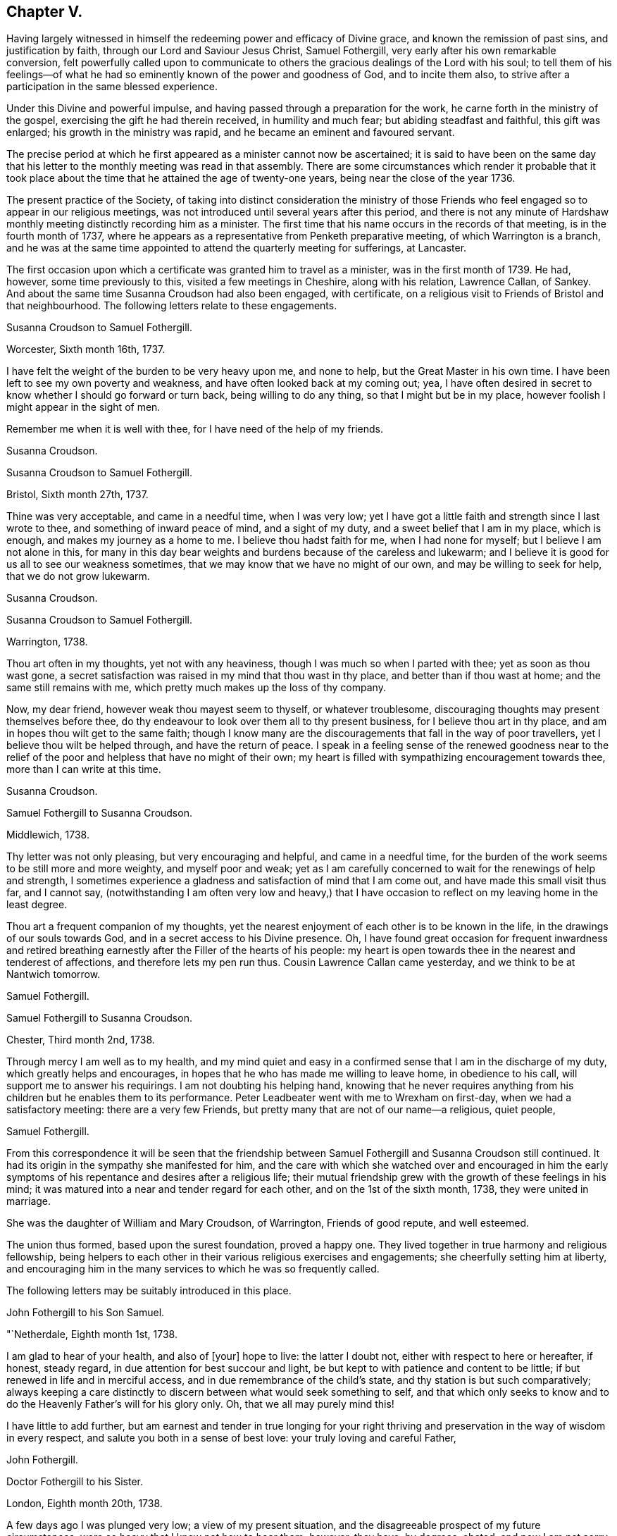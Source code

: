 == Chapter V.

Having largely witnessed in himself the redeeming power and efficacy of Divine grace,
and known the remission of past sins, and justification by faith,
through our Lord and Saviour Jesus Christ, Samuel Fothergill,
very early after his own remarkable conversion,
felt powerfully called upon to communicate to others
the gracious dealings of the Lord with his soul;
to tell them of his feelings--of what he had so
eminently known of the power and goodness of God,
and to incite them also, to strive after a participation in the same blessed experience.

Under this Divine and powerful impulse,
and having passed through a preparation for the work,
he carne forth in the ministry of the gospel,
exercising the gift he had therein received, in humility and much fear;
but abiding steadfast and faithful, this gift was enlarged;
his growth in the ministry was rapid, and he became an eminent and favoured servant.

The precise period at which he first appeared as a minister cannot now be ascertained;
it is said to have been on the same day that his letter
to the monthly meeting was read in that assembly.
There are some circumstances which render it probable that it took
place about the time that he attained the age of twenty-one years,
being near the close of the year 1736.

The present practice of the Society,
of taking into distinct consideration the ministry of those Friends
who feel engaged so to appear in our religious meetings,
was not introduced until several years after this period,
and there is not any minute of Hardshaw monthly
meeting distinctly recording him as a minister.
The first time that his name occurs in the records of that meeting,
is in the fourth month of 1737,
where he appears as a representative from Penketh preparative meeting,
of which Warrington is a branch,
and he was at the same time appointed to attend the quarterly meeting for sufferings,
at Lancaster.

The first occasion upon which a certificate was granted him to travel as a minister,
was in the first month of 1739.
He had, however, some time previously to this, visited a few meetings in Cheshire,
along with his relation, Lawrence Callan, of Sankey.
And about the same time Susanna Croudson had also been engaged, with certificate,
on a religious visit to Friends of Bristol and that neighbourhood.
The following letters relate to these engagements.

[.embedded-content-document.letter]
--

[.letter-heading]
Susanna Croudson to Samuel Fothergill.

[.signed-section-context-open]
Worcester, Sixth month 16th, 1737.

I have felt the weight of the burden to be very heavy upon me, and none to help,
but the Great Master in his own time.
I have been left to see my own poverty and weakness,
and have often looked back at my coming out; yea,
I have often desired in secret to know whether I should go forward or turn back,
being willing to do any thing, so that I might but be in my place,
however foolish I might appear in the sight of men.

Remember me when it is well with thee, for I have need of the help of my friends.

[.signed-section-signature]
Susanna Croudson.

--

[.embedded-content-document.letter]
--

[.letter-heading]
Susanna Croudson to Samuel Fothergill.

[.signed-section-context-open]
Bristol, Sixth month 27th, 1737.

Thine was very acceptable, and came in a needful time, when I was very low;
yet I have got a little faith and strength since I last wrote to thee,
and something of inward peace of mind, and a sight of my duty,
and a sweet belief that I am in my place, which is enough,
and makes my journey as a home to me.
I believe thou hadst faith for me, when I had none for myself;
but I believe I am not alone in this,
for many in this day bear weights and burdens because of the careless and lukewarm;
and I believe it is good for us all to see our weakness sometimes,
that we may know that we have no might of our own, and may be willing to seek for help,
that we do not grow lukewarm.

[.signed-section-signature]
Susanna Croudson.

--

[.embedded-content-document.letter]
--

[.letter-heading]
Susanna Croudson to Samuel Fothergill.

[.signed-section-context-open]
Warrington, 1738.

Thou art often in my thoughts, yet not with any heaviness,
though I was much so when I parted with thee; yet as soon as thou wast gone,
a secret satisfaction was raised in my mind that thou wast in thy place,
and better than if thou wast at home; and the same still remains with me,
which pretty much makes up the loss of thy company.

Now, my dear friend, however weak thou mayest seem to thyself, or whatever troublesome,
discouraging thoughts may present themselves before thee,
do thy endeavour to look over them all to thy present business,
for I believe thou art in thy place, and am in hopes thou wilt get to the same faith;
though I know many are the discouragements that fall in the way of poor travellers,
yet I believe thou wilt be helped through, and have the return of peace.
I speak in a feeling sense of the renewed goodness near to the relief
of the poor and helpless that have no might of their own;
my heart is filled with sympathizing encouragement towards thee,
more than I can write at this time.

[.signed-section-signature]
Susanna Croudson.

--

[.embedded-content-document.letter]
--

[.letter-heading]
Samuel Fothergill to Susanna Croudson.

[.signed-section-context-open]
Middlewich, 1738.

Thy letter was not only pleasing, but very encouraging and helpful,
and came in a needful time,
for the burden of the work seems to be still more and more weighty,
and myself poor and weak;
yet as I am carefully concerned to wait for the renewings of help and strength,
I sometimes experience a gladness and satisfaction of mind that I am come out,
and have made this small visit thus far, and I cannot say,
(notwithstanding I am often very low and heavy,) that I have
occasion to reflect on my leaving home in the least degree.

Thou art a frequent companion of my thoughts,
yet the nearest enjoyment of each other is to be known in the life,
in the drawings of our souls towards God, and in a secret access to his Divine presence.
Oh, I have found great occasion for frequent inwardness and retired
breathing earnestly after the Filler of the hearts of his people:
my heart is open towards thee in the nearest and tenderest of affections,
and therefore lets my pen run thus.
Cousin Lawrence Callan came yesterday, and we think to be at Nantwich tomorrow.

[.signed-section-signature]
Samuel Fothergill.

--

[.embedded-content-document.letter]
--

[.letter-heading]
Samuel Fothergill to Susanna Croudson.

[.signed-section-context-open]
Chester, Third month 2nd, 1738.

Through mercy I am well as to my health,
and my mind quiet and easy in a confirmed sense that I am in the discharge of my duty,
which greatly helps and encourages,
in hopes that he who has made me willing to leave home, in obedience to his call,
will support me to answer his requirings.
I am not doubting his helping hand,
knowing that he never requires anything from his
children but he enables them to its performance.
Peter Leadbeater went with me to Wrexham on first-day,
when we had a satisfactory meeting: there are a very few Friends,
but pretty many that are not of our name--a religious, quiet people,

[.signed-section-signature]
Samuel Fothergill.

--

From this correspondence it will be seen that the friendship
between Samuel Fothergill and Susanna Croudson still continued.
It had its origin in the sympathy she manifested for him,
and the care with which she watched over and encouraged in him the
early symptoms of his repentance and desires after a religious life;
their mutual friendship grew with the growth of these feelings in his mind;
it was matured into a near and tender regard for each other,
and on the 1st of the sixth month, 1738, they were united in marriage.

She was the daughter of William and Mary Croudson, of Warrington, Friends of good repute,
and well esteemed.

The union thus formed, based upon the surest foundation, proved a happy one.
They lived together in true harmony and religious fellowship,
being helpers to each other in their various religious exercises and engagements;
she cheerfully setting him at liberty,
and encouraging him in the many services to which he was so frequently called.

The following letters may be suitably introduced in this place.

[.embedded-content-document.letter]
--

[.letter-heading]
John Fothergill to his Son Samuel.

[.signed-section-context-open]
"`Netherdale, Eighth month 1st, 1738.

I am glad to hear of your health, and also of +++[+++your]
hope to live: the latter I doubt not, either with respect to here or hereafter,
if honest, steady regard, in due attention for best succour and light,
be but kept to with patience and content to be little;
if but renewed in life and in merciful access,
and in due remembrance of the child`'s state, and thy station is but such comparatively;
always keeping a care distinctly to discern between what would seek something to self,
and that which only seeks to know and to do the
Heavenly Father`'s will for his glory only.
Oh, that we all may purely mind this!

I have little to add further,
but am earnest and tender in true longing for your right thriving and
preservation in the way of wisdom in every respect,
and salute you both in a sense of best love: your truly loving and careful Father,

[.signed-section-signature]
John Fothergill.

--

[.embedded-content-document.letter]
--

[.letter-heading]
Doctor Fothergill to his Sister.

[.signed-section-context-open]
London, Eighth month 20th, 1738.

A few days ago I was plunged very low; a view of my present situation,
and the disagreeable prospect of my future circumstances,
were so heavy that I knew not how to bear them; however, they have, by degrees, abated,
and now I am not sorry it was so.
O, may my dependence be increased, may every scheme be destroyed,
if its consequence should be to take off my
regard from the Sovereign dispenser of all good.
May the assistance afforded be deeply impressed on our minds,
in such a manner as to produce thankful reverence and gratitude,
only to be ended with our existence.

I was last night at a large meeting which is held here quarterly,
under the name of the Young Folks`' Evening Meeting.
I was pleased to see a very numerous appearance
of very promising young Friends of both sexes;
several testimonies were delivered by some that have lately appeared in public:
they seemed to be influenced with love and zeal;
and it afforded satisfaction to me when I considered that it was
possible some of these young heroes might one day stand as bulwarks
against the general corruption and degeneracy among us,
in the places of their deceased worthy elders and fathers.
They had to tell us that better days were coming, that mercy was afresh extended,
that Zion yet should shine more brightly.
O, thrice happy those who live so near the centre of peace, as to be ready,
when the alarm is given, to follow wherever the standard is fixed.
I have sent thee a copy or two of Anthony Purver`'s verses,
and a little book lately published by John Fry;^
footnote:[Of Sutton Benffer, Wilts.]
the poetry is low, but the maxims deserve regard.

I can only now desire this for thee and myself,
that our dear father`'s example and precepts may insinuate
themselves into our minds so far as to influence us to act,
to speak, and even to think,
as it becomes persons favoured in such an extraordinary manner.
Dear sister, cease not to strive, though discouragements may too much prevail:
may happiness attend thee.
Farewell.

[.signed-section-signature]
John Fothergill.

--

[.embedded-content-document.letter]
--

[.letter-heading]
Peter Leadbeater^
footnote:[Peter Leadbeater was a minister, and well esteemed in his day.
He is spoken of as being "`serviceable in his tender and seasonable advice;
and also being of a good capacity, and clear understanding,
helpful in the management of the discipline of the Church, an encourager of the youth,
to draw them into service in the Society.`"
He died at Chester, on the 13th of seventh month, 1751, aged fifty eight;
a minister about forty three years.]
to Samuel Fothergill.

[.signed-section-context-open]
Chester, Eleventh month 18th, 1738.

I may say thou art daily and almost hourly in my remembrance since we parted,
with ardent desires that we may be preserved faithful in
answering the end of our vocation whereunto we are called,
that the hope thereof may not be in vain; therefore,
let us daily eye Him who hath called us unto holiness,
and will perfect the same to his praise and our everlasting comfort,
if we keep under the guidance.
of his Holy Spirit; which as we co-operate with it,
will complete our sanctification throughout, in body and soul, and spirit.
My soul is often deeply bowed under a sense of my own weakness and inability,
and am ready to fear lest one day or other I should fall by the hand of my soul`'s enemy,
who is not wanting to use his utmost endeavours, if possible, to lay waste and destroy,
by his subtle devices, that work which God in his infinite mercy hath begun;
may he be frustrated in every attempt, is what I earnestly pray for.
Oh! dear heart, when thou art divinely favoured,
let me not be wholly out of thy remembrance; as we keep near the Lord,
we shall be near and dear one to another in him,
and be as epistles written in one another`'s hearts,
sympathising in one another`'s adversity,
as well as partaking of each other`'s joy in prosperity.
I was often truly thankful, since the last meeting we had,
that my head was borne up above the waters of
affliction which were ready to pass over the same;
may the same arm of power still be underneath,
to support unto the end through whatever I may yet have to pass,
in which I will put my confidence.
O, Lord, let me never be confounded.
Thy truly sorrowful and afflicted brother and companion,

[.signed-section-signature]
Peter Leadbeater.

--

[.embedded-content-document.letter]
--

[.letter-heading]
Doctor Fothergill to Samuel Fothergill.

[.signed-section-context-open]
London, Twelfth month 21st, 1738.

I had an entire satisfaction in reading thine,
though I do not overlook a passage in this, as well as some others of thine,
which insinuates that I expect rhetorical flourishes, and brilliant expressions,
but it is not so.
I love sincerity in the plainest dress; I dislike affectation of any kind, when I see it,
whether in myself or others; and when, in writing to one another or speaking,
we join words together with an intention of concealing our real sentiments,
or to give an idea of ourselves which we are not, we forsake the plain language indeed;
if this happens to have been the case in those which I have written,
I acknowledge myself guilty of using a manner of speech
which the Spirit of truth has declared against,
and for the future will attempt to forsake and amend.

Thy affectionate concern for my welfare was doubly grateful;
I wish I could give thee the like satisfaction,
by returning such an answer as I know would be acceptable, but alas, I cannot;
none but myself knows what I feel.
I sometimes resolve with myself to abandon all my designs,
and endeavour to live to none but my Creator; and presently,
my condition in this life appears in my view,
and that part which regards only the present, too often prevails,
and here I waste and decline.
I see it, I feel it, yet I almost despair of ever being able to resolve on amendment.
Thou knowest these bitter scenes, but hast had courage enough to give up,
and become nothing for his sake.
I every day see the happy consequences of such a conduct,
but video meliora proboque deteriora sequor +++[+++That is:
I see the better way and approve it, but I follow the worse way]. Here is my condition,
without disguise; it is easy to say more, but thou knowest by this the rest;
but what can be said to a person, who is conscious how much it would be his interest,
his eternal interest, how much it would rejoice the heart of the tenderest of fathers,
to see a progress made in the internal life,
how much it would also rejoice his relations, his friends,
and all the good of his acquaintance, yet is cowardly enough to give up to the tempter.
I often reproach myself,
I can suffer it in some measure and at some
times from others knowing how much I deserve it.
I am not solicitous of hiding my case from those, who,
knowing the weakness of human nature,
can pity the failures and lament the unhappy condition of the person.

The anxious pressure I feel, perhaps, makes my expressions not guarded;
I write to a brother whose assistance I am far from rejecting;
let me hear from thee as soon as thou hast freedom.

[.signed-section-signature]
John Fothergill.

--

Soon after the return of John Fothergill from his last visit to America,
he went to the Quarterly Meeting at York, which was large,
and attended by many Friends from different parts of the nation.
His company was very acceptable; and the occasion was, in a peculiar degree,
solemn and instructive.

Here he met his son Samuel.
Tradition has handed down (and there is no other record
of it) a remarkable circumstance connected with this,
their first interview, since the return of the father to England.
It is said that, from some accidental circumstance,
John Fothergill did not arrive in York until the morning of the day of the meeting,
and that it was late when he entered the meeting-house:
after a short period of silence he stood up, and appeared in testimony;
but after he had proceeded a short time, he stopped,
and informed the meeting that his way was closed;
that what he had before him was taken away, and was, he believed, given to another.
He resumed his seat, and another Friend immediately rose, and taking up the subject,
enlarged upon it in a weighty and impressive testimony, delivered with great power.
It is added,
that at the close of the meeting John Fothergill inquired who the
Friend was that had been so remarkably engaged amongst them,
and was informed that it was his own son Samuel.

Their thus meeting together,
under circumstances so different to those in which
their last memorable interview had taken place,
previous to John Fothergill`'s departure from England,
was peculiarly moving and affecting to them both.
The son then in a state of rebellion and alienation
from good -- now become "`changed`" indeed,
and a fellow-labourer with his father in the ministry of the gospel,
powerfully advocating and enforcing those great and solemn
truths he had formerly neglected and trodden down,
and engaged earnestly to beseech others to become as he was, reconciled unto God.

The good old man received his son as one restored from the spiritually dead,
and wept and rejoiced over him with no common joy.^
footnote:[Several different versions of this meeting
between John Fothergill and his son are extant,
and I have thought it best not to omit it.
The account here given, I believe to be the most correct.-- G. C.]
Some time after this interview, John Fothergill was again at York,
and proceeded on a religious visit to Friends in Norfolk, Suffolk, Essex,
and the city of London.
Here he remained several weeks, visiting the various meetings in and about the city,
much to the help and encouragement of many, and faithfully discharging his own duty.
On his return home he had several large meetings, which,
though attended with deep labour, were to some advantage, and accompanied with holy help,
as he humbly acknowledged.

Early in the year 1739,
his son Samuel communicated to the Monthly Meeting--"`his
intention of visiting Friends in Wales,
Bristol, and some other parts, and requesting our certificate,
to signify our unity therewith; the same is now granted him, signed by several Friends.`"
In returning from this service, he paid a visit to his brother in London.

Soon afterwards, Susanna Fothergill and Sarah Routh,
(afterwards Sarah Taylor,) of Manchester, paid a visit to "`Friends in Westmoreland,
Cumberland, and some parts of Yorkshire.`"

Several of the following letters relate to these engagements.

[.embedded-content-document.letter]
--

[.letter-heading]
Peter Leadbeater to Samuel Fothergill.

[.signed-section-context-open]
Chester, 1739.

I am truly glad, in humble thankfulness to the God and Father of all our mercies,
to hear of thy health and welfare every way, which I pray may be continued,
not only through this journey, but during the whole of thy pilgrimage through this world:
strong are my desires that the Lord Almighty may go along with thee,
and make thy journey prosperous and satisfactory to thyself,
and serviceable to his church and people where thy lot may be cast.

Oh, dear heart! eye the great and good Guide, and neither run too hastily,
nor yet stay behind, but mind the putting forth of the Divine hand;
and as thou follows its direction, thou wilt yet feel the sweet incomes of Divine peace,
and the love of God, to fill thy soul more and more,
to the making of thy cup to overflow,
in which praises and thanksgiving will be returned to God, the Father,
the author and fountain of all goodness, for ever.

I am, and always was, fully satisfied that the Great Master,
who calleth and sendeth forth his servants into his work and service,
will never leave those who truly depend on him, and have no dependence upon themselves;
though they may have often to go down into the deeps on account of the true seed,
which lies very low in many places, and is oppressed, as a cart with sheaves, yet God,
in his own time, will raise it into dominion,
and they who suffer with it shall reign with it in glory.
Be not discouraged, though thou may meet with a variety of spirits to encounter;
He that was with his stripling David, will be with thee,
and direct the stone to the mark; be valiant for his name and truth,
in a faithful testimony, bearing it against all false liberty,
which has crept in amongst the professors of truth up and down in this nation.

As thou discharges thy duty faithfully in God`'s sight, as made known unto thee,
I doubt not but thou wilt return in great peace,
and we shall again have to drink of the pure water of life, clear as crystal,
which proceedeth from under the throne of God and the Lamb.
Oh, may our souls often thirst after it,
and never be satisfied with any thing short of it!
If it were not for God`'s mercy in opening the fresh springs thereof at times,
surely we had fainted long ago;
but it is matter of encouragement to find that God has
not forgotten to be gracious and merciful,
at times beyond what we are capable of expressing in words,
or are in the least worthy of;
but in inexpressible mercy and goodness He taketh
delight in nursing up his babes and children,
as a tender father;
may we always learn in true obedience to his Divine will in all things,
in doing which we shall be his disciples indeed.

Love, boundless love, from Him who is love altogether: in this I salute thee,
and am thy sincere friend and brother,

[.signed-section-signature]
Peter Leadbeater.

--

[.embedded-content-document.letter]
--

[.letter-heading]
Samuel Fothergill to his Wife.

[.signed-section-context-open]
Carmarthen, First month 26th, 1739.

I am, through continued mercy, very well in health,
and in a good degree helped inwardly by the renewings of Divine help and regard,
which encourage to renewed waiting upon the divine Opener.
Here are but few Friends, but these are generally a living, tender people,
and such as are waiting for Divine consolation.
I have had several heavenly opportunities amongst them;
that have given me great reason to believe I am in my place,
notwithstanding deep and plunging seasons fall to our lot.
We have a perfect harmony between us, and that is one great help.

Believing myself in the way of my duty makes me more easy that
the Everlasting Preserver will remember us in merciful regard,
and will give us again to be sensible of his Divine favour together.

[.signed-section-signature]
Samuel Fothergill.

--

[.embedded-content-document.letter]
--

[.letter-heading]
Samuel Fothergill to his Wife.

[.signed-section-context-open]
Bristol, Second month 20th, 1739.

I have now been nearly two weeks by myself,
in respect of the company of Gharrett Van Hassen;
but have at times been favoured with the Divine
company of our Great High Priest and Minister.
Meetings in this county--Gloucestershire--are small, and mostly hard in the general,
though there be a few really living in the particular.

I many times have to go very low in them, and discouragement is ready to creep in,
and sometimes ready to send me home again; but now and then goodness breaks forth,
as the sun in its brightness, and dispels all these dark fogs.
Remember me; but we never shall nor can forget one another,
as we keep in mind where it was we contracted a
near oneness and acquaintance one with another;
thy remembrance is near and dear to my soul--next to the spouse, the lamb`'s wife,
nothing stands in competition with thee.

[.signed-section-signature]
Samuel Fothergill.

--

[.embedded-content-document.letter]
--

[.letter-heading]
Dr. Fothergill to Susanna Fothergill.

[.signed-section-context-open]
London, Third month 24th, 1739.

Perhaps this may come to thy hands sooner than brother gets home; if so,
it may not be unpleasant to hear that we parted at Oxford on third-day last.

I have been much pleased with his conduct, as well as his company, since he came to town;
thou may be sure that my affection for him led me to observe him carefully,
and I can only say, upon the whole, that I, as well as we all,
have fresh occasion to be thankful that Providence has placed you together.

I take notice, with pleasure, of an increase in solidity and prudent behaviour,
since I last saw him at Warrington;
and I doubt not but his affection will engage him to
regard whatever thou shalt think he ought to do;
for I cannot but believe that his quick and steady progress has been, and yet will be,
greatly promoted by thy watchful, affectionate concern for him.
Gratitude, dear sister, calls for affection in return, for restoring us a brother,
and in part making him what he is.
The sensible part of Friends here have unity with him; the rest, who applaud or condemn,
as mere fancy leads them, are not to be hearkened to.

[.signed-section-signature]
John Fothergill.

--

[.embedded-content-document.letter]
--

[.letter-heading]
Samuel Fothergill to his Wife.

[.signed-section-context-open]
Warrington, Fifth month 18th, 1739.

Thy very acceptable letter is come to hand.
I can sympathize nearly with thee and thy companion in this engagement and labour,
having been bowed in spirit for you, in a sense of the exercise you are attended with;
but oh! let it not sink you too low, that many are upon the beds of ease in a profession,
and the work goes on heavily: strong is he who is on your side,
and abundantly gracious to his poor travailing seed and children,
whose hearts are made sad, and not upon their own account,
but because the love of others is declined, and few spirits unite and join,
as shoulder to shoulder, to carry on the work; but it is heavier upon a little remnant.

But the Levites must enter Jordan, in this gospel day, before the rest of the people,
and must abide there until the rest be got over;
therefore think it not a light thing to be bearing the ark of the covenant
before the people but be humbly concerned to go forward in faithfulness,
and the Lord, who said in the beginning, "`Let there be light,
and there was light,`" will separate and disperse the clouds, and cause light to shine,
and in the fulness thereof,
thou wilt know a walking with great peace and joy before thou return.

Nothing, my dearest, would be more satisfactory to me than to enjoy thy company;
nevertheless, I would not stint thee in respect of time--take thine own time,
and fully make thyself easy before thou return, that the answer of peace may attend thee.

[.signed-section-signature]
Samuel Fothergill.

--

[.embedded-content-document.letter]
--

[.letter-heading]
John Fothergill to his Son Samuel.

[.signed-section-context-open]
Leeds, Seventh month 8th, 1739.

[.salutation]
Dear Samuel,

Be assured,
I think both carefully and affectionately often of thee and thine;
yet I more praise that gracious power,
which hath shown such mercy to us in raising thee as from death,
and is mercifully pleased to regard thee amongst his children, for thy own salvation,
and, I hope, others`' good, than too much rejoice in creaturely esteem;
though I am reverently glad of thee,
and have some comfortable hope that the Everlasting
Father will help thee to remember his mercy to thee,
so wisely, and with steady fear and care,
that he may be pleased to continue his regard to, and help thee,
in his fatherly goodness and living law, to live, every way, to his praise;
and then it will be in a renewed sense of self-nothingness,
and that He must do all that is truly well done, both in, by, and for us,
and must have all the glory; so be it, saith my spirit, for ever and ever.

My salutation is truly affectionate and loving to you all,
my dear and loving sons and daughters,
hoping as well as desiring all your health and comfort.

[.signed-section-signature]
John Fothergill.

--

[.embedded-content-document.letter]
--

[.letter-heading]
Doctor Fothergill to his Brother Samuel.

[.signed-section-context-open]
London, Seventh month 15th, 1739.

I received thy acceptable letter along with dear father`'s,
both which came very seasonably-- I was wanting to hear from you both.
I wonder not at the tenderness thou expresses in thine; whilst he was here,
my heart was filled with thankfulness, not only for such a parent,
but also that I could see some marks of that treasure of goodness,
which it has pleased Divine love to place and treasure up in his soul.
The wisdom of his conduct, his uprightness and humility, often affect me,
and make me wish, "`__Oh, si ut alter ab illo?__`"
Well, let us incite each other to a more close regard to that
power which can make us in some degree like him;
we shall then perform the duty we owe to each other;
and may Divine goodness make us instrumental to each
other`'s advancement in the way to perfection,
by often inclining our hearts to stir up the pure mind in each other.
Thou art nearer the bright day than I am--thou can act more regularly,
as having more light.
I wish to possess my soul in patience, and follow after the footsteps of the holy flock.

[.signed-section-signature]
John Fothergill.

--

Early in the year 1740,
Samuel Fothergill was engaged with a certificate in a religious visit,
in the north of Yorkshire and Durham.
Whilst on this journey, he met, at Lancaster, with James Gough, of Ireland,
in whose journal the circumstance is thus
mentioned -- "`Here I met with Samuel Fothergill,
then young in the ministry, but even then appearing with that solemnity, brightness,
and gospel authority, as gave Friends lively hopes of his proving, as he did,
through the successive stages of his life, a bright and shining light;
a vessel of honour indeed; of eminent service in the church of Christ.
The public service of the quarterly meeting fell to the share of us who were young,
though many weighty, experienced ministers were present; and,
our good Master being with us, it proved a refreshing, satisfactory,
and edifying meeting.`"

[.embedded-content-document.letter]
--

[.letter-heading]
Samuel Fothergill to his Wife.

[.signed-section-context-open]
James Wilson`'s, near Sedbergh, Third month 21st, 1740.

Well, dearest, let us be easy in separation,
and truly given up to the disposal of the great Master;
and I hope he will bring me home in peace, when this parting must give way to, I hope,
a joyful meeting.

Things here afford a melancholy prospect,
in respect to that life and greenness I expected to have found,
though I am favoured with a very agreeable companion this week,
but I fear I cannot have his company forward.
It is Amos Robinson, father`'s late companion to London.
We have had meetings appointed for every day, except seventh-day.
I hope, after first-day, to pass away pretty quickly towards Durham,
but cannot as yet see when I may set my face towards home.
Oh! that I may be enabled, though in much weakness, to get onwards,
so as to discharge my duty;
that low times of much want may not be renewed oftener than times of strength.
But these meetings are suffering, bowing times.
A strange deadness prevails.
On first-day last, had a pretty good helpful opportunity at a general meeting;
but it is soon lost by the succession of hard, dry seasons.
Thus have I abruptly hinted at my case one way.
Yet I trust in the great Helper and Deliverer of his people from under oppressions.
As to my body it is through mercy very well.

[.signed-section-signature]
Samuel Fothergill.

--

[.embedded-content-document.letter]
--

[.letter-heading]
Samuel Fothergill to his Wife.

[.signed-section-context-open]
Carr-End, Third month 25th, 1740.

I am through mercy very well in health, and pretty easy and quiet in mind,
in a good degree of a sense of being in my place in this journey thus far.
I heartily wish I may so watch as to experience renewedly the
manifestations of the Divine will in respect to my duty,
and suitable help to the performance thereof in an agreeable manner,
to the honour of the Great Master, the edification of the church,
and the peace of my own soul.

Well, my dearest, remember me when it is well with thee, for I find a prospect of hard,
dull, heavy work; the seed is oppressed in many,
and the well of life is oppressed with rubbish;
though here and there are fellow-labourers,
joined in heart and soul for the advancement of the glorious name;
a remnant of such I met with yesterday,
which helped me out of a very low place--a place of
great want--and in some good degree renewed my strength.

My love flows strongly towards thee--that love that absence doth not diminish,
nor separation lessen,

[.signed-section-signature]
Samuel Fothergill.

--

[.embedded-content-document.letter]
--

[.letter-heading]
Samuel Fothergill to his Wife.

[.signed-section-context-open]
Malton, Fourth month 20th, 1740.

After a fatiguing week, I now find a little opportunity to write to thee.
I have had meetings at Newcastle, Shields, Sunderland, Shotton, Stockton, Yarum, Yatton,
(Ayton,) whence over the moors to Whitby, where, on first-day,
had two large and powerful meetings among that high exalted people;
but renowned be the name of the ever excellent Being, his eternal power was over all,
to the breaking some rocky, adamantine hearts,
and to the comforting of the true travellers.
Next day I was at Castleton, which is Luke Cock`'s meeting.
I spent an hour with that emblem of innocence, and in the afternoon rode ten miles,
to the house where the ark resteth, i. e., John Richardson`'s,
who went with me next day to Pickering, and I went back with him to his home.

On the following day was at Kirby meeting,
which is the meeting to which that man of God belongs.
It was a very heavenly season.

Oh! let it be for ever remembered by all that partook of the benefit of it.
The good man said they had always good meetings, but this was a very extraordinary one.
The life of truth arose wonderfully, and that Father in Israel, John Richardson,
took me home, where we sat up until almost daylight.
We then repaired to our respective lodgings;
but soon after five in the morning he came and sat by my bedside, and,
though weak and very poorly, would accompany me ten miles to this place,
and have here parted in mutual tenderness.

My soul admires the goodness of God.
His words are faithful, just, and true,
helping through depressing and trying times in many places; but the best are reserved,
to recover my drooping, wounded soul;
blessing and honour be to him who lives and reigns for ever and ever.

[.signed-section-signature]
Samuel Fothergill.

--

In this year, (1740,) John Fothergill, though under much bodily weakness,
attended the yearly meeting in London, wherein, at the desire of his brethren,
he gave a concise but instructive account of his late visit to America,
the state of Friends, the increase of the Society in some places,
and its declining state in others,
with the causes which had most obviously contributed to produce this.
He observed, that as the elders of the people were preserved in freshness and zeal,
under a diligent care for the growth of spiritual religion, truth increased,
good order was preserved, the discipline kept up, and the youth, in many places,
tender and hopeful.
On the contrary, where tho.se who were of the first rank,
both in respect to age and situation in life, declined in their religious care;
where the spirit of this world suppressed the
tender desires after riches of a durable nature;
there, weakness, disorder, and unfaithfulness were too obvious,
and a daily decay of real piety, as well as of numbers, prevailed,
to the grief of the honest-hearted,
and the loss of those who unhappily suffered this corrupting spirit to take place.
He pointed out, in a clear manner, some parts where these effects appeared,
and the deep sorrow which attended him when amongst
those whose conduct occasioned these consequences.

In the latter part of the year 1741,
he visited Friends in several of the northern counties.
The following letters were written about the time of these engagements.

[.embedded-content-document.letter]
--

[.letter-heading]
John Fothergill to his Son John.

[.signed-section-context-open]
Ninth month 27th, 1740.

I have been, and am, through merciful favour, preserved in usual health,
and attended with best peace and comfort in our heavenly Father`'s goodness,
though in the manifest appearance, as I have often looked at it many months, of a severe,
threatening time of distress, in divers cases, to this nation;
and if we be not quickened and excited hereby to diligence,
in seeking to lay hold of eternal treasure, the love and favour of the blessed,
infinite Rock and Fountain of all good,
we shall be more inexcusable than others of mankind,
who know not so well and clearly where and how to seek happiness and refuge indeed;
which I often inwardly long and breathe in spirit we may lay suitably to heart.
But after this little hint of what is much with me,
I shall take notice of some of thy remarks on thy late journey into Holland and Germany,
and first tell thee, thy account of those people called Mennonists, and Moravians,
as I suppose they call themselves,
exactly agrees with my secret and settled idea of them; for I believe both,
and the latter especially, have had, in some measure, their eyes opened,
but they set man to work, to form and imitate religion, and to build,
without digging properly to find the Rock; yet many, from their pious intentions,
make a show for a time, and some good may turn out of it:
but it is a matter to be lamented, as I have very often thought, that there should be,
as it were, an universal and continued propensity prevailing,
amongst the Germans especially, to run away with speculation,
and thereby so many valuable springings and glimpses of the heavenly
day should have yet brought forth or produced no more durable fruits,
in experiencing salvation in reality.
But it ever will be true, no following Christ acceptably,
without submitting to the cross,
which hath always seemed to me to be the place
at which that country-people in particular,
as almost all nations in general, have miscarried.
May the plough of God take more effectual hold amongst them, is my heart`'s desire.
And may this consideration strengthen thee in fearing, and even loathing,
a sort of living and delighting, or being at ease, in barren speculation,
even upon best things or principles;
but be still more and more animated to seek daily bread
from the everlasting Father`'s own hand,
who will hear and answer in due time the sincere and patient, though hidden cries for it;
and thereby such will grow in the living Root, and bear fruit in due season,
to the Father`'s praise and honour.

But above all,
my longing is for thy spiritual access and enlargement in the heavenly pastures,
under the leading and putting forth of the one heavenly Shepherd, which I still hope,
as well as often humbly breathe for, on thy account,
being well satisfied of thy sincere desires, which,
if properly retained and carefully cherished on thy part, I cannot but comfortably hope,
heavenly Help will mercifully regard: so be it.
Amen.

[.signed-section-signature]
John Fothergill.

--

[.embedded-content-document.letter]
--

[.letter-heading]
John Fothergill to +++_______+++.

[.signed-section-context-open]
Ninth month 6th, 1741.

I cannot lose hope, nor almost full expectation, but that the Divine power,
which can do all things, will one time or other mercifully help thee,
if thou labour in watchfulness and patience, to look to him for salvation,
in true diligence, sincere resignation, and holy, humble trust: and that he will refine,
through various manners of dealing, and distressing dispensations, his beloved sons,
whom he would make chosen vessels in his house;
and with such an eye I believe he hath looked upon thee, somewhat like as upon Jacob,
when a stone was his pillow; yet the Lord of all power and majesty was in that place,
though Jacob knew it not.
And so have some others been made witnesses,
that he in mercy and gracious goodness was even working in and near us,
when sometimes the heavens seemed like brass, and the earth like iron,
and fear and sorrow surrounded.
Thus he hath and will winnow and refine, and will show that none else can save,
and yet that he forsakes not those who would have no other God but him,
the ever-living and all-powerful One, everlastingly worthy to have all our hearts,
and to be trusted in, waited for, and praised for ever.

A measure of his glorious love and mercy covers my heart at this time,
and bows my spirit in humble worship to his most worthy name; but I cannot express,
like many others, according to my views, and must, therefore, leave what I have hinted,
for thee to gather the substance as thou art capable.
I am as well in health, through merciful support, as I have been many years,
and was favoured with help from the best hand,
in the little journey through the northern counties,
to as much humbling gladness in the Lord as I have almost ever known;
though we met with several afflicting cases, besides the common heaviness,
or want of proper hunger, which is, more or less,
almost a general hurt.--I had the good company of Michael Lightfoot most of the time.

[.signed-section-signature]
John Fothergill.

--

[.embedded-content-document.letter]
--

[.letter-heading]
John Fothergill to his Son Samuel.

[.signed-section-context-open]
Darley. Tenth month 10th, 1741.

As you, my truly beloved sons, with your dear wives, whom I sincerely value,
are much in my remembrance in love,
which begets near care and living breathing for
your growth in the saving knowledge of truth,
that the Father of all mercies and true good may be your shepherd,
and help you to live to his praise; as this is almost all I can do for you,
and is often comfortably renewed with me,
so I now and then want to let you know I have you thus and often in mind I
am rather cheerful in my mind about thy having drawings towards London,
and hope it may be made serviceable, as thou walks watchfully,
and acts in humble care to be an instrument and servant directed by Christ,
and rather be within than exceed.
Remember thy temper is active; keep fear, therefore out of meetings and in meetings,
for the Lord will help, and honours those who truly seek his honour, and, therefore,
carefully attend upon him for food, and fresh help to do his will from day to day:
thus may thou be so directed and enabled,
that ancient and everlasting life may more and more be known among the people;
then will the Lord God be worshipped, and have the praise, who is worthy, worthy,
worthy for evermore.

I think, if thou be under no obligation otherwise,
that John Hayward would cheerfully entertain thee, and I know not of a more worthy place;
but they are not great showers of kindness, but real,
where they meet with worthy objects.

My last little journey was made by truth very satisfactory,
though very unpleasant circumstances are to be met with, particularly in Cumberland;
yet there is a people in that county waiting for best help, and worth labouring amongst.
I expect to be much about home this winter,
but I grow to expect I shall see Ireland once more, but it seems not very near.

I must stop my pen, though love would still run on,
and I hope will often live and move towards you.
I will only add now, that I hope Joseph is yet alive,
and I breathe with earnestness in the allowance
of our Father`'s love for him and his dear wife,
that they may be helped to sanctify the Lord of all power and goodness in their hearts,
and carefully wait that the pure seed may not be hindered by visible things,
but bear fruit to the glory of the mighty Husbandman, who surely waits to enable thereto.

So fare you all well, dear children,
in devoted pursuit of heart to be obedient children of the Lord God,
saith your nearly loving father,

[.signed-section-signature]
John Fothergill.

--

In 1742, after visiting Friends in Oxfordshire,
he again attended the yearly meeting in London, wherein the same lively zeal, which,
under the guidance of heavenly wisdom,
he had often before manifested on these solemn occasions,
for the prosperity and growth of truth and righteousness, was again conspicuous.

The concern of mind which he had for some time felt to visit Friends in Ireland,
was now matured, and was communicated to his son in the following letter.

[.embedded-content-document.letter]
--

[.letter-heading]
John Fothergill to his Son Samuel.

[.signed-section-context-open]
London, Fourth month 5th, 1742.

I have had a desire to impart some thoughts to
thee relating to a visit to Friends in Ireland.
I remember thou once queried of me if I had any thing of that nature before me;
and though I could not say I had not, it seemed not then to be fully clear to me;
and though I had not much inclination then to inquire the reason of thy question,
I was led to think thou might have found something on thy mind of that nature,
which induces me now to acquaint thee that I believe such a visit is now become my duty,
and also that the time draws near; so that if it continue before me as it has done,
I think to be forward about the latter part of next month,
and I see not but thy company would be truly easy to me,
if thou apprehend such a concern to be with thee, and also ripening as to time,
which I would have thee to consider; and if so thou find it to operate,
there may be the more strong ground of hope our going
together may be sanctified to us and our friends.
Meet me at York, with a few lines in answer hereto.

[.signed-section-context-close]
John Fothergill.

--

Samuel Fothergill having some prospect on his own mind of a visit to Ireland,
received this proposal with much satisfaction;
the offer of the company of his venerable father,
and the prospect of travelling with him in such an engagement, were truly agreeable.
But, in the exercise of that care which is so indispensable, to wait for the right time,
as well as for the right authority, to proceed in such engagements,
he believed that the proper time for him had not arrived, and, therefore,
notwithstanding the strong inducements which the proposal included, he declined it;
and his visit to Ireland did not take place until the year 1744.

Some account of his father`'s visit will be found in the following letters.

[.embedded-content-document.letter]
--

[.letter-heading]
John Fothergill to +++_______+++.

[.signed-section-context-open]
Chester, Sixth month, 1742.

My hands and thoughts have been busy in hastening to
discharge myself of this debt to Ireland,
and I now hope for a passage thither the first suitable wind.
I am but in a low and heavy state of mind,
and should be very doubtful of being helped to live and act properly,
but that grain of faith is preserved,
which hath heretofore often stayed my mind in patient waiting,
till merciful supply of food, and ability to labour again,
hath been experienced from the all-sufficient and only right relieving Hand;
and here is my centre, in reverent trust, where, as we endeavour steadily to keep,
duly attending for fresh help, that we may be what we are,
through the grace from on high,
I believe we shall not be neglected or forgotten
of the all-knowing Fountain of every good thing.

[.signed-section-signature]
John Fothergill.

--

[.embedded-content-document.letter]
--

[.letter-heading]
Dr. Fothergill to his Sister.

[.signed-section-context-open]
London, Sixth month 28th, 1742.

I have received a letter from dear father, from Dublin;
in it he acquainted me that he had a short and easy passage over,
and was then pretty cheerful.
A friend who saw him at Dublin, and is since come to London,
gave me a pleasing account that his Great Master had eminently
favoured him with his presence in several meetings,
at which the friend was along with him.
The need there is of such labourers everywhere,
makes me cheerfully resign him to so hard a service as he must undergo in that country;
but that wisdom and strength which attends him from above,
I hope will support through it all, as well as direct.
Oh, may we, dear sister, more and more seek our father`'s God!
His favour to us will be all we want, and having him for our portion,
nothing necessary can be withheld.
I every day more affectionately esteem the best of parents, if I grow better myself,
and I cannot without tears call to mind his more than paternal concern for our welfare.

I have nothing so much in view as to contribute all in
my power to the relief of those that want it,
in the way of my profession,
and to the happiness of those whom I am so nearly interested in,
as my father and his beloveds.
It gives me sometimes pain to think that, according to the common period,
one-half of life is nearly spent, exclusive of any accidental blow,
and I not better provided, either for this life or another.
But I hope to cherish the thought, and make it my chief endeavour, to secure the last,
and be content with whatever may be my lot as to the first.

[.signed-section-signature]
John Fothergill.

--

[.embedded-content-document.letter]
--

[.letter-heading]
John Fothergill to +++_______+++.

[.signed-section-context-open]
Mountrath, 1742.

I have kept closely stirring along, and much employed,
to answer the end of my coming as diligently and honestly as I know how; which,
through continued merciful help and renewed supply, hath been hitherto as well,
or rather better borne, as to the body, as well as in the chief respect,
than I dared to hope for, and I am thus far thankfully easy on my own part, though,
through deep labour, and at times much sorrow; yet I am glad I am here,
because of the blessed favour of help to pay this visit,
and also in that I am sensible of the strong
extendings of gracious regard to this nation,
and even that the dead may hear, and be made to live.

Thine was very acceptable, being accompanied with a relish of religious,
as well as natural love and nearness, which both comforts at present,
and increaseth reverent trust in, and regard to,
the Almighty Source of all our good and true help, who hath hiddenly, yet mercifully,
cared for us many ways, and requires our consideration as such,
in order to encourage and instruct, in humble confidence,
yet with watchfulness towards him, that he may be our Shepherd through time,
and his glorious name may be renowned here and for ever.
Bear with me, dear son, in thus reaching towards thee in the living sense of mercy,
the staying comfort whereof is highly worthy of our secret notice,
and solid commemoration I have been round the southern parts, and am now near the middle,
going northward, and hope to be at Dublin at the half-year`'s meeting.

[.signed-section-signature]
John Fothergill.

--

After his return from Ireland, John Fothergill continued much about home,
visiting the neighbouring meetings as his health permitted; this grew more precarious,
and the winter proving a severe one, he was prevented from going much abroad.
His care nevertheless, for the prosperity of truth, was as fresh as it had ever been,
his own inward strength being graciously renewed, as he often,
with reverent thankfulness, expressed; and for the preservation of his absent family,
and their increase in Divine experience and steady
progress in the paths of humility and dependence,
his soul was often deeply engaged.

[.embedded-content-document.letter]
--

[.letter-heading]
John Fothergill to Frances Henshaw^
footnote:[Frances Henshaw, afterwards Frances Dodshon, was born near Leek,
in the year 1714.
Her parents possessed a considerable estate;
she received an education according to her station in society,
and was of good understanding.
About the twentieth year of her age,
she was convinced of the principles of Truth as held by the Society of Friends,
with whom she was received into religious membership.
So full and powerful was the conviction,
that even in the many deeply trying seasons through
which she had to pass during the course of her life,
the foundation of these principles in her mind, as she often expressed,
could never be shaken.
Soon after her convincement, she was called to the work of the ministry;
she laboured much in the exercise of this gift, and travelled extensively.
She had to pass through many afflictions, both spiritually and temporally.
She lived to an advanced age, and died in the eighth month, 1793.]

[.signed-section-context-open]
Darley, First month 12th, 1743.

I had thee so much in remembrance in a loving care and sympathy,
that I had thought of writing to thee again before I received thine,
which may truly be called a lamentation, and would render thy case very lamentable,
but that I am fully persuaded Almighty and merciful care and succouring regard,
from the infinite Being of goodness and mercy, is nearer and more regardful of thee,
to stay and protect thee, than thou at present seems to apprehend; which revives my hope,
if thou can but labour with some diligence to be quiet and reverently resigned,
and endeavour to overlook the too much teasing thyself about false accusations,
by which the enemy would deject and destroy thee, I still hope, with much quietness,
that the day of salvation will by little and little dawn,
and light and life spring up to thee again;
for I cannot think there is so much wrath and judgment
upon thee from the God of mercy as thou would,
as it were, pull upon thyself in thy tender fear,
and the evil disturber would work thy sinking temper in this time of trial,
to fear and conclude; this is my real and steady hope and thought about thee,
though I know it is hard to be quiet and to
retain any lively hope in the truly loving soul,
when the Beloved hides himself indeed;
but clouds of witnesses bear testimony to the abundant mercy to humble seekers,
and even to the loathness of Goodness to forsake poor man,
but still more contrary to his gracious goodness,
to cast off one that hath been and is desirous to follow him with full purpose of heart,
as I believe is truly thy case; and if thou be but kept reasonably still,
and somewhat cheerful, as very much otherwise would not be of service,
but might rather offend; for in the most stillness we can get to,
is help and strength from the mighty Helper experienced-- I say,
if thou so labour to be kept, no reproach will attend it, but what will, in due time,
by best wisdom, be removed.

With respect to going to Grace Chambers`' I am pleased with the invitation,
and think thy being there awhile may be of advantage both to thy health and otherwise,
for she is good and wise company: all that I hesitate about is,
lest thy being there should be a means of exposing the case, to thy future detriment,
further than one could wish, because all people are not wise;
but I seem not to fear but thou may live to see clear weather,
and the light of Divine life upon thee again; but reverent stillness in mind,
as at the footstool of the great knower of all our thoughts,
as well as words and actions,
I cannot but beg for thee as much as ever thou canst for thyself;
and although I should be pleased to see thee,
I see little probability of its being useful,
nor can I ride much without great difficulty; but whether I see thee or not,
my very soul steadily longs for and bears with thee,
and almost believes I may live to see thee cheerful in the Lord, or, at least,
that thou wilt live to be so, by the help of that eternal,
most gracious Power which ever brings into a right mind:
thus mayest thou be regarded and helped, and so farewell my friend,
beloved for the Father`'s sake.

[.signed-section-closing]
Thy sincerely affectionate friend,

[.signed-section-signature]
John Fothergill.

--

In the spring of 1743 his health and strength were much reduced, yet,
though with some difficulty, he attended in the sixth month,
the general meeting at Pickering, which was to him a favoured season,
and he was well satisfied in having undertaken the journey.
These meetings, which were held once a year, were commonly very large,
and held in an open place,
to which some thousands of the neighbouring people used to resort:
on this occasion they behaved attentively:
but they did not always comport themselves so well.

He continued very weak during the winter of 1743, getting but little out,
and scarcely able to converse with those friends who came to see him at home;
but his fervour of mind, and love towards the best things, abated not,
but remained undiminished.
And, in addressing at this time one of his friends, he says,
"`Though I am more than a little afflicted in body,
yet I am not forsaken of the everlasting Helper In a renewed consideration,
and in a degree of the sense of his manifold mercies,
and fatherly regard and succour hitherto, my heart worshippeth his name,
and greets thee in love and true well-wishing.`"
